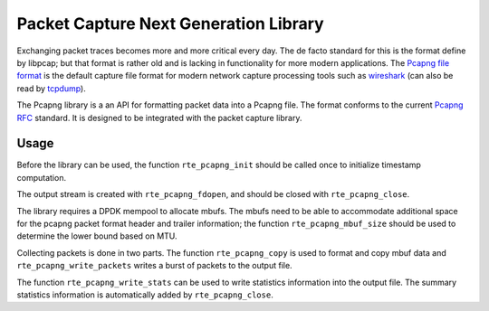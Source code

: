 ..  SPDX-License-Identifier: BSD-3-Clause
    Copyright(c) 2021 Microsoft Corporation

Packet Capture Next Generation Library
======================================

Exchanging packet traces becomes more and more critical every day.
The de facto standard for this is the format define by libpcap;
but that format is rather old and is lacking in functionality
for more modern applications.
The `Pcapng file format`_ is the default capture file format
for modern network capture processing tools
such as `wireshark`_ (can also be read by `tcpdump`_).

The Pcapng library is a an API for formatting packet data
into a Pcapng file.
The format conforms to the current `Pcapng RFC`_ standard.
It is designed to be integrated with the packet capture library.

Usage
-----

Before the library can be used, the function ``rte_pcapng_init``
should be called once to initialize timestamp computation.

The output stream is created with ``rte_pcapng_fdopen``,
and should be closed with ``rte_pcapng_close``.

The library requires a DPDK mempool to allocate mbufs.
The mbufs need to be able to accommodate additional space
for the pcapng packet format header and trailer information;
the function ``rte_pcapng_mbuf_size`` should be used
to determine the lower bound based on MTU.

Collecting packets is done in two parts.
The function ``rte_pcapng_copy`` is used to format and copy mbuf data
and ``rte_pcapng_write_packets`` writes a burst of packets to the output file.

The function ``rte_pcapng_write_stats`` can be used
to write statistics information into the output file.
The summary statistics information is automatically added
by ``rte_pcapng_close``.

.. _Tcpdump: https://tcpdump.org/
.. _Wireshark: https://wireshark.org/
.. _Pcapng file format: https://github.com/pcapng/pcapng/
.. _Pcapng RFC: https://datatracker.ietf.org/doc/html/draft-tuexen-opsawg-pcapng
